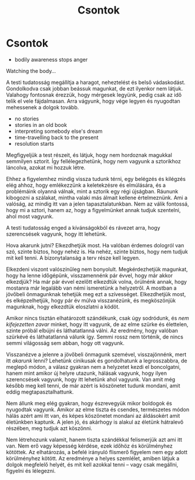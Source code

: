 #+TITLE: Csontok

* Csontok
 
:NOTES:
- bodily awareness stops anger
:END:

#+begin_text
Watching the body...

A testi tudatosság megállítja a haragot, neheztelést és belső vádaskodást.
Gondolkodva csak jobban beássuk magunkat, de ezt ilyenkor nem látjuk. Valahogy
fontosnak érezzük, hogy mérgesek legyünk, pedig csak az idő telik el vele
fájdalmasan. Arra vágyunk, hogy vége legyen és nyugodtan mehessenek a dolgok
tovább.
#+end_text

:NOTES:
- no stories
- stories in an old book
- interpreting somebody else's dream
- time-travelling back to the present
- resolution starts
:END:

#+begin_text
Megfigyeljük a test részeit, és látjuk, hogy nem hordoznak magukkal semmilyen
sztorit. Így fellélegezhetünk, hogy nem vagyunk a sztorikhoz láncolva, azokat mi
hozzuk létre.

Ehhez a figyelemhez mindig vissza tudunk térni, egy belégzés és kilégzés elég
ahhoz, hogy emlékezzünk a keletekzésre és elmúlására, és a problémáink olyanná
válnak, mint a sztorik egy régi újságban. Ráununk kibogozni a szálakat, mintha
valaki más álmait kellene értelmeznünk. Ami a valóság, az mindig itt van a jelen
tapasztalatunkban. Nem az válik fontossá, hogy mi a sztori, hanem az, hogy
a figyelmünket annak tudjuk szentelni, ahol most vagyunk.

A testi tudatosság enged a kívánságokból és rávezet arra, hogy szerencsések
vagyunk, hogy itt lehetünk.

Hova akarunk jutni? Elkezdhetjük most. Ha valóban érdemes dologról van szó,
szinte biztos, hogy nehéz is. Ha nehéz, szinte biztos, hogy nem tudjuk mit kell
tenni. A bizonytalanság a terv része kell legyen.

Elkezdeni viszont valószínűleg nem bonyolult. Megkérdezhetjük magunkat, hogy ha
lenne időgépünk, visszamennénk pár évvel, hogy már akkor elkezdjük? Ha már pár
évvel ezelőtt elkezdtük volna, örülnénk annak, hogy mostanra már legalább van
némi ismeretünk a helyzetről. A mostban a jövőbeli önmagunknak tehetjük meg ezt
a szívességet. Elkezdhetjük most, és elképzelhetjük, hogy pár év múlva
visszanézünk, és megköszönjük magunknak, hogy elkezdtük eloszlatni a ködöt.

Amikor nincs tisztán elhatározott szándékunk, csak úgy sodródunk, és /nem
kifejezetten zavar/ minket, hogy itt vagyunk, de az elme szürke és élettelen,
szinte próbál elbújni és láthatatlanná válni. Az eredmény, hogy valóban szürkévé
és láthatatlanná válunk így. Semmi rossz nem történik, de nincs semmi világosság
sem abban, hogy ott vagyunk.

Visszanézve a jelenre a jövőbeli önmagunk szemével, visszajönnénk, mert itt
/akarunk/ lenni? Lehetünk cinikusak és gondolhatunk a legrosszabbra, de meglepő
módon, a válasz gyakran nem a helyzetet kezdi el boncolgatni, hanem mint amikor
új helyre utazunk, hálásak vagyunk, hogy ilyen szerencsések vagyunk, hogy itt
lehetünk ahol vagyunk. Van amit még később meg kell tenni, de már azért is
köszönetet tudunk mondani, amit eddig megtapasztalhattunk.

Nem állunk meg elég gyakran, hogy észrevegyük mikor boldogok és nyugodtak
vagyunk. Amikor az elme tiszta és csendes, természetes módon hálás azért ami itt
van, és képes köszönetet mondani az áldásokért amit életünkben kaptunk. A jelen
jó, és akárhogy is alakul az életünk hátralevő részében, meg tudjuk azt
köszönni.

Nem létrehozunk valamit, hanem tiszta szándékkal felismerjük azt ami itt van.
Nem erő vagy képesség kérdése, ezek időhöz és körülményhez kötöttek. Az
elhatározás, a befelé irányuló flismerő figyelem nem egy adott körülményhez
kötött. Az eredménye a helyes szemlélet, amiben látjuk a dolgok megfelelő
helyét, és mit kell azokkal tenni -- vagy csak megállni, figyelni és lélegezni.
#+end_text
